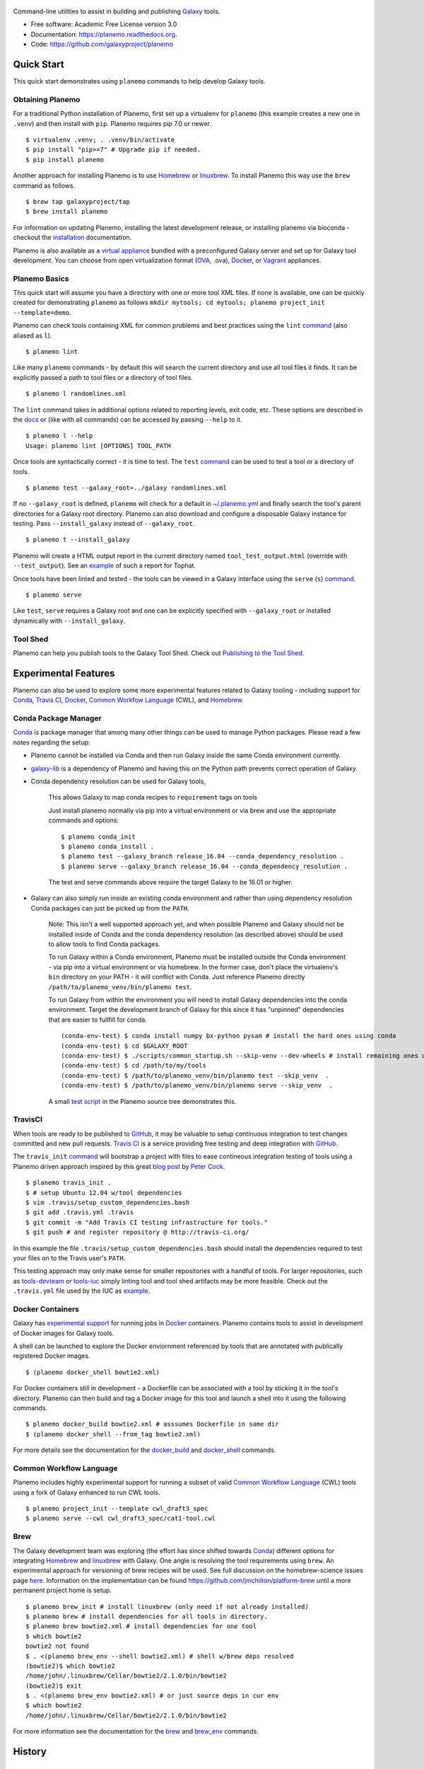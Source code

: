 .. figure:: https://raw.githubusercontent.com/jmchilton/planemo/master/docs/planemo_logo.png
   :alt: Planemo Logo
   :align: center
   :figwidth: 100%
   :target: https://github.com/galaxyproject/planemo

Command-line utilities to assist in building and publishing Galaxy_ tools.

.. image:: https://readthedocs.org/projects/pip/badge/?version=latest
   :target: https://planemo.readthedocs.org

.. image:: https://badge.fury.io/py/planemo.svg
   :target: https://pypi.python.org/pypi/planemo/

.. image:: https://travis-ci.org/galaxyproject/planemo.png?branch=master
   :target: https://travis-ci.org/galaxyproject/planemo

.. image:: https://coveralls.io/repos/galaxyproject/planemo/badge.svg?branch=master
   :target: https://coveralls.io/r/galaxyproject/planemo?branch=master

* Free software: Academic Free License version 3.0
* Documentation: https://planemo.readthedocs.org.
* Code: https://github.com/galaxyproject/planemo


Quick Start
-----------

This quick start demonstrates using ``planemo`` commands to help
develop Galaxy tools.

-----------------
Obtaining Planemo
-----------------

For a traditional Python installation of Planemo, first set up a virtualenv
for ``planemo`` (this example creates a new one in ``.venv``) and then
install with ``pip``. Planemo requires pip 7.0 or newer.

::

    $ virtualenv .venv; . .venv/bin/activate
    $ pip install "pip>=7" # Upgrade pip if needed.
    $ pip install planemo

Another approach for installing Planemo is to use Homebrew_ or
linuxbrew_. To install Planemo this way use the ``brew`` command as
follows.

::

    $ brew tap galaxyproject/tap
    $ brew install planemo

For information on updating Planemo, installing the latest development release,
or installing planemo via bioconda - checkout the `installation
<http://planemo.readthedocs.io/en/latest/installation.html>`__ 
documentation.

Planemo is also available as a `virtual appliance
<https://planemo.readthedocs.io/en/latest/appliance.html>`_ bundled
with a preconfigured Galaxy server and set up for Galaxy tool development.
You can choose from open virtualization format (OVA_, .ova), Docker_,
or Vagrant_ appliances.

--------------
Planemo Basics
--------------

This quick start will assume you have a directory with one or more
tool XML files. If none is available, one can be quickly created for
demonstrating ``planemo`` as follows ``mkdir mytools; cd mytools; planemo
project_init --template=demo``.

Planemo can check tools containing XML for common problems and best
practices using the ``lint`` `command <http://planemo.readthedocs.org/en/latest/commands.html#lint-command>`_
(also aliased as ``l``).

::

    $ planemo lint

Like many ``planemo`` commands - by default this will search the
current directory and use all tool files it finds. It can be explicitly
passed a path to tool files or a directory of tool files.

::

    $ planemo l randomlines.xml

The ``lint`` command takes in additional options related to
reporting levels, exit code, etc. These options are described
in the `docs <http://planemo.readthedocs.org/en/latest/commands.html#lint-command>`_
or (like with all commands) can be accessed by passing ``--help`` to it.

::

    $ planemo l --help
    Usage: planemo lint [OPTIONS] TOOL_PATH

Once tools are syntactically correct - it is time to test. The ``test``
`command <http://planemo.readthedocs.org/en/latest/commands.html#test-command>`__
can be used to test a tool or a directory of tools.

::

	$ planemo test --galaxy_root=../galaxy randomlines.xml

If no ``--galaxy_root`` is defined, ``planemo`` will check for a default in
`~/.planemo.yml
<http://planemo.readthedocs.org/en/latest/configuration.html>`_ and finally
search the tool's parent directories for a Galaxy root directory.
Planemo can also download and configure a disposable Galaxy instance for
testing. Pass ``--install_galaxy`` instead of ``--galaxy_root``.

::

	$ planemo t --install_galaxy

Planemo will create a HTML output report in the current directory named
``tool_test_output.html`` (override with ``--test_output``). See an
`example <http://galaxyproject.github.io/planemo/tool_test_viewer.html?test_data_url=https://gist.githubusercontent.com/jmchilton/9d4351c9545d34209904/raw/9ed285d3cf98e435fc4a743320363275949ad63c/index>`_
of such a report for Tophat.

Once tools have been linted and tested - the tools can be viewed in a
Galaxy interface using the ``serve`` (``s``) `command
<http://planemo.readthedocs.org/en/latest/commands.html#serve-command>`__.

::

	$ planemo serve

Like ``test``, ``serve`` requires a Galaxy root and one can be
explicitly specified with ``--galaxy_root`` or installed dynamically
with ``--install_galaxy``.

---------
Tool Shed
---------

Planemo can help you publish tools to the Galaxy Tool Shed.
Check out `Publishing to the Tool Shed`_.


Experimental Features
---------------------

Planemo can also be used to explore some more experimental features related to
Galaxy tooling - including support for Conda_, `Travis CI`_, Docker_,
`Common Workfow Language`_ (CWL), and Homebrew_.

---------------------
Conda Package Manager
---------------------

Conda_ is package manager that among many other things can be used
to manage Python packages. Please read a few notes regarding the setup:

* Planemo cannot be installed via Conda and then run Galaxy inside
  the same Conda environment currently.

* `galaxy-lib <https://github.com/galaxyproject/galaxy-lib>`_ is a
  dependency of Planemo and having this on the Python path prevents
  correct operation of Galaxy.

* Conda dependency resolution can be used for Galaxy tools,

    This allows Galaxy to map conda recipes to ``requirement`` tags on tools

    Just install planemo normally via pip into a virtual environment or via brew and
    use the appropriate commands and options:

    ::

        $ planemo conda_init
        $ planemo conda_install .
        $ planemo test --galaxy_branch release_16.04 --conda_dependency_resolution .
        $ planemo serve --galaxy_branch release_16.04 --conda_dependency_resolution .

    The test and serve commands above require the target Galaxy to be 16.01 or higher.

* Galaxy can also simply run inside an existing conda environment and
  rather than using dependency resolution Conda packages can just be picked
  up from the ``PATH``.

    Note: This isn't a well supported approach yet, and when possible Planemo
    and Galaxy should not be installed inside of Conda and the conda dependency
    resolution (as described above) should be used to allow tools to find Conda
    packages.

    To run Galaxy within a Conda environment, Planemo must be installed outside the
    Conda environment - via pip into a virtual environment or via homebrew. In the
    former case, don't place the virtualenv's ``bin`` directory on your PATH - it
    will conflict with Conda. Just reference Planemo directly
    ``/path/to/planemo_venv/bin/planemo test``.

    To run Galaxy from within the environment you will need to install Galaxy
    dependencies into the conda environment. Target the development branch of Galaxy
    for this since it has "unpinned" dependencies that are easier to fullfill for
    conda.

    ::

        (conda-env-test) $ conda install numpy bx-python pysam # install the hard ones using conda
        (conda-env-test) $ cd $GALAXY_ROOT
        (conda-env-test) $ ./scripts/common_startup.sh --skip-venv --dev-wheels # install remaining ones using pip via Galaxy
        (conda-env-test) $ cd /path/to/my/tools
        (conda-env-test) $ /path/to/planemo_venv/bin/planemo test --skip_venv  .
        (conda-env-test) $ /path/to/planemo_venv/bin/planemo serve --skip_venv  .

    A small `test script <https://github.com/galaxyproject/planemo/blob/master/tests/scripts/conda_test.sh>`__
    in the Planemo source tree demonstrates this.

-----------
TravisCI
-----------

When tools are ready to be published to GitHub_, it may be valuable to setup
continuous integration to test changes committed and new pull requests.
`Travis CI`_ is a service providing free testing and deep integration with
GitHub_.

The ``travis_init`` `command
<http://planemo.readthedocs.org/en/latest/commands.html#travis_init-
command>`__ will bootstrap a project with files to ease contineous integration
testing of tools using a Planemo driven approach inspired by this great `blog
post <http://bit.ly/gxtravisci>`_ by `Peter Cock
<https://github.com/peterjc>`_.

::

    $ planemo travis_init .
    $ # setup Ubuntu 12.04 w/tool dependencies
    $ vim .travis/setup_custom_dependencies.bash
    $ git add .travis.yml .travis
    $ git commit -m "Add Travis CI testing infrastructure for tools."
    $ git push # and register repository @ http://travis-ci.org/

In this example the file ``.travis/setup_custom_dependencies.bash`` should
install the dependencies required to test your files on to the Travis user's
``PATH``.

This testing approach may only make sense for smaller repositories with a
handful of tools. For larger repositories, such as `tools-devteam`_ or
`tools-iuc`_ simply linting tool and tool shed artifacts may be more feasible.
Check out the ``.travis.yml`` file used by the IUC as `example
<https://github.com/galaxyproject/tools-iuc/blob/master/.travis.yml>`__.

-----------------
Docker Containers
-----------------

Galaxy has `experimental support
<https://wiki.galaxyproject.org/Admin/Tools/Docker>`_ for running jobs in
Docker_ containers. Planemo contains tools to assist in development of Docker
images for Galaxy tools.

A shell can be launched to explore the Docker enviornment referenced by tools
that are annotated with publically registered Docker images.

::

    $ (planemo docker_shell bowtie2.xml)

For Docker containers still in development - a Dockerfile can be associated
with a tool by sticking it in the tool's directory. Planemo can then build
and tag a Docker image for this tool and launch a shell into it using the
following commands.

::

    $ planemo docker_build bowtie2.xml # asssumes Dockerfile in same dir
    $ (planemo docker_shell --from_tag bowtie2.xml)

For more details see the documentation for the `docker_build
<http://planemo.readthedocs.org/en/latest/commands.html#docker_build-command>`__
and `docker_shell
<http://planemo.readthedocs.org/en/latest/commands.html#docker_shell-command>`__
commands.

--------------------------
Common Workflow Language
--------------------------

Planemo includes highly experimental support for running a subset of valid
`Common Workflow Language`_ (CWL) tools using a fork of Galaxy enhanced to run
CWL tools.

::

    $ planemo project_init --template cwl_draft3_spec
    $ planemo serve --cwl cwl_draft3_spec/cat1-tool.cwl

-----------
Brew
-----------

The Galaxy development team was exploring (the effort has since shifted towards
Conda_) different options for integrating Homebrew_ and linuxbrew_ with Galaxy.
One angle is resolving the tool requirements using ``brew``. An experimental
approach for versioning of brew recipes will be used. See full discussion on
the homebrew-science issues page
`here <https://github.com/Homebrew/homebrew-science/issues/1191>`_.
Information on the implementation can be found
https://github.com/jmchilton/platform-brew until a more permanent project home
is setup.

::

    $ planemo brew_init # install linuxbrew (only need if not already installed)
    $ planemo brew # install dependencies for all tools in directory.
    $ planemo brew bowtie2.xml # install dependencies for one tool
    $ which bowtie2
    bowtie2 not found
    $ . <(planemo brew_env --shell bowtie2.xml) # shell w/brew deps resolved
    (bowtie2)$ which bowtie2
    /home/john/.linuxbrew/Cellar/bowtie2/2.1.0/bin/bowtie2
    (bowtie2)$ exit
    $ . <(planemo brew_env bowtie2.xml) # or just source deps in cur env
    $ which bowtie2
    /home/john/.linuxbrew/Cellar/bowtie2/2.1.0/bin/bowtie2

For more information see the documentation for the `brew
<http://planemo.readthedocs.org/en/latest/commands.html#brew-command>`__
and `brew_env
<http://planemo.readthedocs.org/en/latest/commands.html#brew_env-command>`__ commands.

.. _Galaxy: http://galaxyproject.org/
.. _GitHub: https://github.com/
.. _Conda: http://conda.pydata.org/
.. _Docker: https://www.docker.com/
.. _Homebrew: http://brew.sh/
.. _linuxbrew: https://github.com/Homebrew/linuxbrew
.. _Vagrant: https://www.vagrantup.com/
.. _Travis CI: http://travis-ci.org/
.. _`tools-devteam`: https://github.com/galaxyproject/tools-devteam
.. _`tools-iuc`: https://github.com/galaxyproject/tools-iuc
.. _Publishing to the Tool Shed: http://planemo.readthedocs.org/en/latest/publishing.html
.. _Common Workfow Language: http://common-workflow-language.github.io
.. _OVA: https://en.wikipedia.org/wiki/Open_Virtualization_Format




History
-------

.. to_doc

---------------------
0.33.0 (2016-09-23)
---------------------

* Enable XSD validation of tools by default (restore old behavior with
  ``planemo lint --no_xsd``). 1ef05d2_
* Implement a ``conda_lint`` command to lint Conda_ recipes based
  on `anaconda-verify`_. 6a6f164_
* Implement ``clone`` and ``pull_request`` commands to ease PRs
  (with documentation fixes from @martenson).
  e925ba1_, ea5324f_
* Update `galaxy.xsd`_ to allow version_command's to have an interpreter
  attribute. 7cca2e4_
* Apply improvement from @nsoranzo for Planemo's use of git_ 
  `diff <https://git-scm.com/docs/git-diff>`__.
  6f91719_
* Pull in downstream refactoring of ``tool_init`` code from @nturaga's 
  Bioconductor_ work. ccdd2d5_
* Update to latest `Tool Factory`_ code from `tools-iuc`_. ca88b0c_
* Small code cleanups. b6d8294_, d6da3a8_
* Fixup docs in ``planemo.xml.validation``.
* Allow skipping newly required lxml_ dependency in `setup.py`_. 34538de_


---------------------
0.32.0 (2016-09-16)
---------------------

* Enhance ``planemo lint --xsd`` to use a fairly complete and newly official XSD
  definition. `Pull Request 566`_
* Migrate and update documentation related to tool XML macros and handling 
  multiple outputs from the Galaxy wiki (with help from @bgruening, @mvdbeek,
  and @nsoranzo). `Pull Request 559`_
* Documentation fixes (thanks to @ramezrawas). `Pull Request 561`_
* Do not fail URL linting in case of too many requests (thanks to @nsoranzo).
  `Pull Request 565`_

---------------------
0.31.0 (2016-09-06)
---------------------

* Implement new commands to ``ci_find_repos`` and ``ci_find_tools`` to ease
  CI scripting.
  `Pull Request 555`_


---------------------
0.30.2 (2016-09-01)
---------------------

* Fix another problem with Conda_ prefix handling when using
  ``--conda_dependency_resolution``. f7b6c7e_

---------------------
0.30.1 (2016-09-01)
---------------------

* Fix a problem with Conda_ prefix handling when using
  ``--conda_dependency_resolution``. f7b6c7e_
* Fix for quote problem in ``update_planemo_recipe.bash``. 6c03de8_
* Fix to restore linting of ``tests/`` directory and fix import order 
  throughout module. ef4b9f4_

---------------------
0.30.0 (2016-09-01)
---------------------

* Update to the latest galaxy-lib release and change Conda_ semantics to match
  recent updates to Galaxy. For the most robust Conda_ usage - use planemo 0.30+
  with Galaxy 16.07 or master.
  07d94bd_
* Implement the ``--conda_auto_init`` flag for ``conda_install``. ca19910_
* Allow the environment variable ``PLANEMO_CONDA_PREFIX`` to set a default
  for ``--conda_prefix``.
  24008ab_
* Fixup documentation regarding installs and Conda_. ce44e87_
* Fix and lint Python module import order throughout project.
  `Pull Request 550`_
* Use ``cp`` rather than symlink to ``$DOWNLOAD_CACHE`` in the
  ``dependency_script`` command (thanks to @peterjc).  c2204b3_
* Fixes for the Homebrew recipe updater. c262b6d_

---------------------
0.29.1 (2016-08-19)
---------------------

* Improved handling of Python 2.7 specific dependencies.

---------------------
0.29.0 (2016-08-19)
---------------------

* Look for sha256sum checksums during shed_lint (thanks to @peterjc).
  `Pull Request 539`_
* An assortment fixes and enhancements to the ``dependency_script`` command
  (thanks to @peterjc). `Pull Request 541`_, `Pull Request 545`_
* Fix shed_build to respect exclude: in .shed.yml (thanks to @nsoranzo).
  `Pull Request 540`_
* Fix linting of tool URLs (thanks to @nsoranzo). `Pull Request 546`_ 

---------------------
0.28.0 (2016-08-17)
---------------------

* Fixes for BioBlend v0.8.0 (thanks to @nsoranzo). 9fdf490_ 
* Enable shed repo type update (thanks to @nsoranzo). 3ceaa40_
* Create suite repositories with repository_suite_definition type by default
  (thanks to @nsoranzo).
  057f4f0_
* Include ``shed_lint`` in script run by ``travis_init`` (thanks to @peterjc).
  `Pull Request 528`_
* Minor polish to the ``travis_init`` command (thanks to @peterjc).
  `Pull Request 512`_
* Update pip and setuptools on TravisCI; fix travis_init (thanks to @peterjc).
  `Pull Request 521`_
* Shorten command one line descriptions for main help (thanks to @peterjc).
  `Pull Request 510`_
* Use ``planemo test --no_cache_galaxy`` under TravisCI (thanks to @peterjc).
  `Pull Request 513`_
* Improve and fix docs ahead of GCC 2016 (thanks to @martenson).
  `Pull Request 498`_, 725b232_
* Add description of ``expect_num_outputs`` to planemo FAQ. a066afb_
* Revise planemo tools docs to be more explicit about collection identifiers.
  a811e65_
* Add more docs on existing dynamic tool output features. `Pull Request 526`_
* Fix serve command doc (thanks to @nsoranzo). 8c088c6_
* Fix `make lint-readme` (RST link errors) (thanks to @peterjc).
  `Pull Request 525`_
* Add union bedgraph example to project templates (for GCC demo example). 
  d53bcd6_
* Add Flow Cytometry Analysis, Data Export, and Constructive Solid Geometry as
  shed categories (thanks to @bgruening, @gregvonkuster, and @nsoranzo).
  e890ab5_, 08bb354_, e2398fb_
* Remove duplicated attribute in docs/writing/bwa-mem_v5.xml (thanks to
  Paul Stewart @pstew).
  `Pull Request 507`_

---------------------
0.27.0 (2016-06-22)
---------------------

* Use ephemeris to handle syncing shed tools for workflow actions.
  1c6cfbb_
* More planemo testing enhancements for testing artifacts that aren't
  Galaxy tools. `Pull Request 491`_
* Implement ``docker_galaxy`` engine type. eb039c0_, `Issue 15`_
* Enhance profiles to be Dockerized Galaxy-aware. `Pull Request 488`_
* Add linter for DOI type citation - thanks to @mvdbeek.
  `Pull Request 484`_

---------------------
0.26.0 (2016-05-20)
---------------------

* Implement ``Engine`` and ``Runnable`` abstractions - Planemo now has
  beta support for testing Galaxy workflows and CWL_ tools with Galaxy and
  any CWL artifact with cwltool_.
  `Pull Request 454`_, 7be1bf5_
* Fix missing command_line in test output json. e38c436_
* More explicit Galaxy ``job_conf.xml`` handling, fixes bugs caused by
  ``galaxy_root`` having existing and incompatible ``job_conf.xml`` files
  and makes it possible to specify defaults with fixed server name. c4dfd55_
* Introduce profile commands (``profile_create``, ``profile_delete``, and
  ``profile_list``) and profile improvements (automatic postgres database
  creation support). `Pull Request 480`_, a87899b_
* Rework Galaxy test reporting to use structured data instead of XUnit
  data. 4d29bf1_
* Refactor Galaxy configuration toward support for running Galaxy in
  docker-galaxy-stable. `Pull Request 479`_    

---------------------
0.25.1 (2016-05-11)
---------------------

* Tweak dependencies to try to fix cwltool related issues - such
  as `Issue 475`_.

---------------------
0.25.0 (2016-05-11)
---------------------

* Implement Galaxy "profiles" - the ability to configure 
  perisistent, named environments for ``serve`` and ``test``.
  5d08b67_
* Greatly improved ``serve`` command - make ``test-data``
  available as an FTP folder, (on 16.07) automatically log
  in an admin user, and many more options (such as those 
  required for "profiles" and a ``--daemon`` mode).
* Two fixes to ensure more consistent, dependable ``test`` output.
  `Pull Request 472`_, f3c6917_
* Add code and documentation for linting (``lint``) and
  building (``tool_init``) CWL_ tools. a4e6958_, b0b867e_,
  4cd571c_
* If needed for Conda_ workaround, shorten ``config_directory`` 
  path (thanks to Marius van den Beek). efc5f30_
* Fix ``--no_cache_galaxy`` option (thanks to Gildas Le 
  Corguillé). d8f2038_
* Target draft 3 of CWL_ instead of draft 2. 775bf49_
* Fix ``cwltool`` dependency version - upstream changes broke
  compatibility. `65b999d`_
* Add documentation section and slides about recent Galaxy
  tool framework changes (with fix from @remimarenco). 069e7ba_
* Add IUC standards to Planemo docs. 2ae2b49_
* Improve collection-related contents in documentation
  (thanks in part to @martenson).
  fea51fc_, 13a5ae7_
* Add documentation on ``GALAXY_SLOTS`` and running planemo
  on a cluster. 45135ff_, e0acf91_
* Revise command-line handling framework for consistency and
  extension - allow extra options to be configured as 
  defaults ``~/.planemo.yml`` including ``--job_config_file``
  and Conda_ configuration options. e769118_, 26e378e_
* Fix ``tool_init`` commans options typos (thanks to
  Nitesh Turaga). 826d371_
* Refactor galaxy-related modules into submodules of a new
  ``planemo.galaxy`` package. 8e96864_
* Fix error message typo (thanks to @blankenberg). b1c8f1d_
* Update documentation for recent command additions. 3f4ab44_
* Rename option ``--galaxy_sqlite_database`` option to
  ``--galaxy_database_seed`` and fix it so it actually works. 
  f7554d1_
* Add ``--extra_tools`` option to ``serve`` command. 02a08a0_
* Update project testing to include linting documentation
  (``docs/``), Python import order, and docstrings.
  a13a120_, 6e1e726_, 95d5cba_


---------------------
0.24.2 (2016-04-25)
---------------------

* Revert "check ``.shed.yml`` owner against credentials during shed
  creation", test was incorrect and preventing uploads.
  `Pull Request 425`_, `Issue 246`_

---------------------
0.24.1 (2016-04-08)
---------------------

* Fix test summary report. `Pull Request 429`_
* Improve error reporting when running ``shed_test``. ce8e1be_
* Improved code comments and tests for shed related functionality.
  89674cb_
* Rev galaxy-lib dependency to 16.4.1 to fix wget usage in
  newer versions of wget. d76b489_

---------------------
0.24.0 (2016-03-29)
---------------------

* Drop support for Python 2.6. 93b7bda_
* A variety of fixes for ``shed_update``.
  `Pull Request 428`_, `Issue 416`_
* Fix reporting of metadata updates for invalid shed updates.
  `Pull Request 426`_, `Issue 420`_
* Check ``.shed.yml`` owner against credentials during shed creation.
  `Pull Request 425`_, `Issue 246`_
* Fix logic error if there is a problem with ``shed_create``. 358a42c_
* Tool documentation improvements. 0298510_, a58a3b8_

---------------------
0.23.0 (2016-02-15)
---------------------

* Fix duplicated attributes with Conda_ resolver (thanks
  to Björn Grüning). `Pull Request 403`_
* Upgrade to latest version of galaxy-lib for more linting.
* Attempt to better handle conditional dependency on cwltool.

---------------------
0.22.2 (2016-01-14)
---------------------

* Fixed bug targetting forthcoming release of Galaxy 16.01.

---------------------
0.22.1 (2016-01-14)
---------------------

* Fixed problem with PyPI_ build artifacts due to submodule's not
  being initialized during previous release.

---------------------
0.22.0 (2016-01-13)
---------------------

* Add ``--skip_venv`` to support running Galaxy 16.01 inside of
  conda environments. 9f3957d_
* Implement conda support. f99f6c1_, ad3b2f0_, 5e0b6d1_
* Update LICENSE for Planemo to match Galaxy. 15d33c7_
* Depend on new galaxy-lib on PyPI_ instead of previous hacks....
  `Pull Request 394`_
* Fix egg caching against master/15.10. 6d0f502_
* Fix bug causing shed publishing of ``.svn`` directories.
  `Issue 391`_
* Bug fixes for Conda_ support thanks to @bgruening. 63e456c_
* Fix document issues thanks to @einon.
  `Pull Request 390`_
* Improve client for shed publishing to support newer shed backend
  being developed by @erasche. `Pull Request 394`_
* Tool Shed ``repo_id`` change, @erasche. `Pull Request 398`_
* Various other small changes to testing, project structure, and
  Python 3 support.

---------------------
0.21.1 (2015-11-29)
---------------------

* Fix serious regression to ``test`` command. 94097c7_
* Small fixes to release process. 4e1377c_, 94645ed_

---------------------
0.21.0 (2015-11-29)
---------------------

* If ``virtualenv`` not on ``PATH``, have Planemo create one for Galaxy.
  5b97f2e_
* Add documentation section on testing tools installed in an existing
  Galaxy instance. 1927168_
* When creating a virtualenv for Galaxy, prefer Python 2.7.
  e0577e7_
* Documentation fixes and improvements thanks to @martenson.
  0f8cb10_, 01584c5_, b757791_
* Specify a minimum ``six`` version requirement. 1c7ee5b_
* Add script to test a planemo as a wheel. 6514ff5_, `Issue 184`_
* Fix empty macro loading. `Issue 362`_
* Fix an issue when you run ``shed_diff --shed_target local`` thanks
  to Gwendoline Andres and Gildas Le Corguillé at ABiMS Roscoff.
  `Pull Request 375`_
* Fix ``shed_diff`` printing to stdout if ``-o`` isn't specified.
  f3394e7_
* Small ``shed_diff`` improvements to XML diffing and XUnit reporting.
  af7448c_, 83e227a_
* More logging of ``shed_diff`` results if ``--verbose`` flagged.
  9427b47_
* Add ``test_report`` command for rebuilding reports from structured JSON.
  99ee51a_
* Fix option bug with Click 6.0 thanks to @bgruening. 2a7c792_
* Improved error messages for test commands. fdce74c_
* Various fixes for Python 3. 2f66fc3_, 7572e99_, 8eda729_, 764ce01_
* Use newer travis container infrastructure for testing. 6d81a94_
* Test case fixes. 98fdc8c_, 0e4f70a_



---------------------
0.20.0 (2015-11-11)
---------------------

* More complete I/O capturing for XUnit. 6409449_
* Check for select parameter without options when linting tools.
  `Issue 373`_
* Add ``--cwl_engine`` argument to ``cwl_run`` command. dd94ddc_
* Fixes for select parameter linting. 8b31850_
* Fix to demultiplexing repositories after tool uploads. `Issue 361`_
* Fix to update planemo for Galaxy wheels. 25ef0d5_
* Various fixes for Python 2.6 and Python 3.
  c1713d2_, 916f610_, c444855_


---------------------
0.19.0 (2015-11-03)
---------------------

* Initial implementation of ``cwl_run`` command that runs a
  CWL tool and job file through Galaxy. 49c5c1e_
* Add ``--cwl`` flag to ``serve`` to experimentally serve CWL tools
  in Galaxy.
  `Pull Request 339`_
* Implement highly experimental ``cwl_script`` command to convert
  a CWL job to a bash script. 508dce7_
* Add name to all XUnit reports (thanks to @erasche).
  `Pull Request 343`_
* Capture stdout and stderr for ``shed_diff`` and ``shed_update`` 
  XUnit reports. `Pull Request 344`_
* More tool linting (conditionals) thanks to @erasche.
  `Pull Request 350`_
* UTF-8 fixes when handling XUnit reports. `Pull Request 345`_
* Add `Epigenetics` as Tool Shed category. `Pull Request 351`_
* Merge changes to common modules shared between Galaxy, Planemo, and Pulsar (thanks to @natefoo).
  `Pull Request 356`_
* Add ``--cite_url`` to ``tool_init``. fdb1b51_
* ``tool_init`` bug fix. f854138_
* Fix `setup.py`_ for cwltool and bioblend changes. 1a157d4_
* Add option to specify template sqlite database locally. c23569f_
* Add example IPython notebooks to docs. c8640b6_

---------------------
0.18.1 (2015-10-22)
---------------------

* Fix issue with test reporting not being populated. 19900a6_

---------------------
0.18.0 (2015-10-20)
---------------------

* Improvements to ``docker_shell`` usability (thanks to @kellrott).
  `Pull Request 334`_
* Add docker pull attempt when missing Dockerfile (thanks to @kellrott).
  `Pull Request 333`_
* Fix bug inferring which files are tool files (thanks to @erasche).
  `Pull Request 335`_, `Issue 313`_
* Initial work toward automating brew recipe update. 4d6f7d9_, `Issue 329`_

---------------------
0.17.0 (2015-10-19)
---------------------

* Implement basic XUnit report option for ``shed_update`` (thanks to @martenson).
  `Pull Request 322`_
* Fix issues with producing test outputs. 572e754_
* Xunit reporting improvements - refactoring, times, diff output (thanks to @erasche).
  `Pull Request 330`_
* Implement project governance policy and update developer code of conduct to
  match that of the Galaxy project. `Pull Request 316`_
* Update filters for account for new ``.txt`` and ``.md`` test outputs
  (thanks to @erasche). `Pull Request 327`_
* Add verbose logging to galaxy test output handling problems. 5d7db92_
* Flake8 fixes (thanks to @martenson). 949a36d_
* Remove uses of deprecated ``mktemp`` Python standard library function
  (thanks to @erasche). `Pull Request 330`_


---------------------
0.16.0 (2015-10-07)
---------------------

* Adding new command ``dependency_script`` to convert Tool Shed dependencies
  into shell scripts - thanks to @peterjc.
  `Pull Request 310`_, f798c7e_, `Issue 303`_
* Implement profiles in sheds section of the ``~/.planemo.yml``.
  `Pull Request 314`_

---------------------
0.15.0 (2015-10-01)
---------------------

* Template framework for reporting including new markdown and plain
  text reporting options for testing - thanks to @erasche.
  `Pull Request 304`_
* XUnit style reporting for ``shed_diff`` command - thanks to
  @erasche. `Pull Request 305`_
* Add new ``shed_build`` command for building repository tarballs -
  thanks to @kellrott. `Pull Request 297`_
* Fix exit code handling for ``lint`` commands - thanks to @mvdbeek.
  `Pull Request 292`_    
* Improved documentation for ``serve`` command - thanks to @lparsons.
  `Pull Request 312`_
* Tiny backward compatible Python 3 tweaks for `Tool Factory`_ - thanks
  to @peterjc. dad2d9d_
* Fixed detection of virtual environment in ``Makefile`` - thanks to
  @lparsons. `Pull Request 311`_
* Updates to Galaxy XSD - thanks to @mr-c. `Pull Request 309`_
* Allow reading shed key option from an environment variable.
  `Pull Request 307`_
* Allow specifying host to serve Galaxy using ``-host`` - thanks in
  part to @chambm. `Pull Request 301`_
* Allow specifying defaults for ``-host`` and ``--port`` in
  ``~/.planemo.yml``. `Pull Request 301`_
* Improve ``~/.planemo.yml`` sample comments - thanks to @martenson.
  `Pull Request 287`_
* Update tool shed categories - thanks to @bgruening. `Pull Request 285`_
* Improved output readibility for ``diff`` command - thanks to @martenson. `Pull Request 284`_

---------------------
0.14.0 (2015-08-06)
---------------------

* Allow ``-t`` as shorthand for ``--shed_target`` (thanks to Peter Cock).
  `Pull Request 278`_
* Fix ``tool_init`` command to use ``from_work_dir`` only if file in command
  (thanks to bug report and initial fix outline by Gildas Le Corguillé).
  `Pull Request 277`_
* Various documentation fixes (thanks in part to Peter Cock and Daniel
  Blankenberg). `Pull Request 256`_, `Pull Request 253`_, `Pull Request 254`_, 
  `Pull Request 255`_, `Pull Request 251`_, `Issue 272`_

---------------------
0.13.2 (2015-07-06)
---------------------

* Fix project_init for missing files. cb5b906_
* Various documentation improvements.    

---------------------
0.13.1 (2015-07-01)
---------------------

* Fix for ``shed_init`` producing non-standard type hints. `Issue 243`_,
  f0610d7_
* Fix tool linting for parameters that define an ``argument`` but not a
  ``name``. `Issue 245`_, aad1eed_
* Many doc updates including a tutorial for developing tools in a test-driven
  fashion and instructions for using the planemo appliance through Kitematic
  (with Kitematic screenshots from Eric Rasche).

---------------------
0.13.0 (2015-06-28)
---------------------

* If planemo cannot find a Galaxy root, it will now automatically fetch
  one (specifing ``--galaxy_install`` will still force a fetch).
  `Pull Request 235`_
* `Docuementation <http://planemo.readthedocs.org/en/latest/appliance.html>`__
  has been updated to reflect new and vastly improved Docker and Vagrant
  virtual appliances are now available, as well as a new VirtualBox OVA
  variant.
* Update linting for new tool XML features (including ``detect_errors``
  and output collections). `Issue 233`_, 334f2d4_
* Fix ``shed_test`` help text. `Issue 223`_
* Fix code typo (thanks to Nicola Soranzo). `Pull Request 230`_
* Improvements to algorithm used to guess if an XML file is a tool XML file.
  `Issue 231`_
* Fix configuration file handling bug. `Issue 240`_

---------------------
0.12.2 (2015-05-23)
---------------------

* Fix ``shed_test`` and ``shed_serve`` for test and local tool sheds.
  f3cafaa_

---------------------
0.12.1 (2015-05-21)
---------------------

* Fix to ensure the tab completion script is in the Python source tarball
  (required for setting up tab-completion for Homebrew). 6b4e7a6_

---------------------
0.12.0 (2015-05-21)
---------------------

* Implement a ``--failed`` flag for the ``test`` command to rerun
  previously faied tests. `Pull Request 210`_
* Implement ``shed_update`` to upload contents and update repository
  metadata. `Pull Request 216`_
* Implement ``shed_test`` and ``shed_serve`` commands to test and view
  published artifacts in the Tool Shed. `Pull Request 213`_, `Issue 176`_
* Add shell tab-completion script. 37dcc07_
* Many more commands allow specifing multiple tool and/or repository targets.
  `Issue 150`_
* Add -m as alias for --message in planemo shed_upload (thanks to
  Peter Cock). `Pull Request 200`_
* Add ``--ensure_metadata`` option to ``shed_lint`` to ensure ``.shed.yml``
  files contain many repository. `Pull Request 215`_
* More developer documentation, additional ``make`` targets including ones
  for setting up git pre-commit hooks. cc8abb6_, `Issue 209`_
* Small README improvement (thanks to Martin Čech) b53006d_
* Fixes for shed operation error handling (thanks to Martin Čech).
  `Pull Request 203`_,  `Pull Request 206`_
* Fix for "smart" ``shed_diff`` not in the repository root directory
  (thanks to Peter Cock). `Pull Request 207`_, `Issue 205`_
* Recursive ``shed_diff`` with directories not yet in Tool Shed.
  `Pull Request 208`_
* Improve error handling and reporting for problematic ``--shed_target``
  values. `Issue 217`_
* Fix typos in lint messages. `Issue 211`_


---------------------
0.11.1 (2015-05-12)
---------------------

* Fix default behavior for ``planemo lint`` to use current directory if
  explicit paths are not supplied. 1e3668a_

---------------------
0.11.0 (2015-05-12)
---------------------

* More compact syntax for defining multiple custom inclusions in ``.shed.yml``
  files - thanks to Peter Cock. `Issue 180`_, `Pull Request 185`_,
  `Pull Request 196`_
* Prevent ambigous destinations when defining custom inclusions in
  ``.shed.yml``- thanks to Peter Cock. `Pull Request 186`_
* ``lint`` now warns if tool ids contain whitespace. `Pull Request 190`_
* Handle empty tar-balls gracefully on older Python versions - thanks
  to Peter Cock. `Pull Request 187`_
* Tweak quoting in ``cp`` command - thanks to Peter Cock. 6bcf699_
* Fix regression causing testing to no longer produce "pretty" test
  results under certain circumstances. `Issue 188`_
* Fix for recursive ``shed_diff`` folder naming. `Issue 192`_
* Fix output definitions to ``tool_init`` command. `Issue 189`_

---------------------
0.10.0 (2015-05-06)
---------------------

* Extend ``shed_lint`` to check for valid actions in tool_dependencies.xml
  files. 8117e03_
* Extend ``shed_lint`` to check for required files based on repository type.
  `Issue 156`_
* Ignore common editor backup files during ``shed_upload``. `Issue 179`_
* Fix missing file when installing from source via PyPI_. `Issue 181`_
* Fix ``lint`` to verify ``data`` inputs specify a ``format`` attribute.
  8117e03_
* Docstring fix thanks to @peterjc. fe7ad46_


---------------------
0.9.0 (2015-05-03)
---------------------

* Add new logo to the README thanks to @petrkadlec from `puradesign.cz
  <http://puradesign.cz/en>`__ and @carlfeberhard from the Galaxy Project.
  `Issue 108`_
* Implement smarter ``shed_diff`` command - it now produces a meaningful
  exit codes and doesn't report differences if these correspond to attributes
  that will be automatically populated by the Tool Shed. `Issue 167`_
* Use new smarter ``shed_diff`` code to implement a new ``--check_diff``
  option for ``shed_upload`` - to check for meaningful differences before
  updating repositories. `Issue 168`_
* Record git commit hash during ``shed_upload`` if the ``.shed.yml`` is
  located in a git repository. `Issue 170`_
* Allow ``shed_`` operations to operate on git URLs directly. `Issue 169`_
* Fail if missing file inclusion statements encountered during ``.shed.yml``
  repository resolution - bug reported by @peterjc. `Issue 158`_
* Improved exception handling for tool shed operations including new 
  ``--fail_fast`` command-line option. * `Issue 114`_, `Pull Request 173`_
* Implement more validation when using the ``shed_init`` command. 1cd0e2d_
* Add ``-r/--recursive`` option to ``shed_download`` and ``shed_diff`` 
  commands and allow these commands to work with ``.shed.yml`` files defining
  multipe repositories. 40a1f57_
* Add ``--port`` option to the ``serve`` and ``tool_factory`` commands.
  15804be_
* Fix problem introduced with `setup.py`_ during the 0.9.0 development cycle
  - thanks to @peterjc. `Pull Request 171`_
* Fix clone bug introduced during 0.9.0 development cycle - thanks to
  @bgruening. `Pull Request 175`_

---------------------
0.8.4 (2015-04-30)
---------------------

* Fix for Travis CI testing picking up invalid tests (reported by @takadonet). `Issue 161`_
* Fix tar ordering for consistency (always sort by name) - thanks to @peterjc.  `Pull Request 164`_, `Issue 159`_
* Fix exception handling related to tool shed operations - thanks to @peterjc. `Pull Request 155`_, b86fe1f_

---------------------
0.8.3 (2015-04-29)
---------------------

* Fix bug where ``shed_lint`` was not respecting the ``-r/--recursive`` flag.
  9ff0d2d_
* Fix bug where planemo was producing tar files incompatible with the Tool
  Shed for package and suite repositories. a2ee135_

---------------------
0.8.2 (2015-04-29)
---------------------

* Fix bug with ``config_init`` command thanks to @bgruening. `Pull Request 151`_
* Fix unnessecary ``lint`` warning about ``parallelism`` tag reported by
  @peterjc. 9bf1eab_

---------------------
0.8.1 (2015-04-28)
---------------------

* Fixes for the source distribution to allow installation of 0.8.0 via Homebrew.

---------------------
0.8.0 (2015-04-27)
---------------------

* Implement the new ``shed_lint`` command that verifies various aspects of tool
  shed repositories - including XSD_ validation of ``repository_dependencies.xml``
  and ``tool_dependencies.xml`` files, best practices for README files, and the
  contents of ``.shed.yml`` files. This requires the lxml_ library to be available
  to Planemo or the application xmllint_ to be on its ``PATH``. `Pull Request 130`_
  `Issue 89`_ `Issue 91`_ 912df02_ d26929e_ 36ac6d8_
* Option to enable experimental XSD_ based validation of tools when ``lint``
  is executed with the new ``--xsd`` flag. This validation occurs against the
  unofficial `Galaxy Tool XSD project <https://github.com/JeanFred/Galaxy-XSD>`__
  maintained by @JeanFred. This requires the lxml_ library to be
  available to Planemo or the application xmllint_ to be on its ``PATH``.
  `Pull Request 130`_ 912df02_
* Allow skipping specific linters when using the ``lint`` command using the new
  ``--skip`` option. 26e3cdb_
* Implement sophisticated options in ``.shed.yml`` to map a directory to many,
  custom Tool Shed repositories during shed operaitons such ``shed_upload``
  including automatically mapping tools to their own directories and automatically
  building suites repositories. `Pull Request 143`_
* Make ``shed_upload`` more intelligent when building tar files so that package
  and suite repositories may have README files in source control and they will
  just be filtered out during upload. 53edd99_
* Implement a new ``shed_init`` command that will help bootstrap ``.shed.yml``
  files in the specified directory. cc1a447_
* Extend ``shed_init`` to automatically build a ``repository_rependencies.xml``
  file corresponding to a Galaxy workflow (``.ga`` file). `Issue 118`_ 988de1d_
* In addition to a single file or directory, allow ``lint`` to be passed multiple
  files. 343902d_ `Issue 139`_
* Add ``-r/--recursive`` option to ``shed_create`` and ``lint`` commands. 63cd431_
  01f2af9_
* Improved output formatting and option to write diffs to a file for the
  ``shed_diff`` command. 965511d_
* Fix lint problem when using new Galaxy testing features such as expecting
  job failures and verifing job output. `Issue 138`_
* Fix typo in ``test`` help thanks to first time contributor @pvanheus.
  `Pull Request 129`_ 1982076_
* Fix NPE on empty ``help`` element when linting tools. `Issue 124`_
* Fix ``lint`` warnings when ``configfiles`` are defined in a tool. 1a85493_
* Fix for empty ``.shed.yml`` files. b7d9e96_
* Fix the ``test`` command for newer versions of nose_. 33294d2_
* Update help content and documentation to be clear ``normalize`` should not
  be used to update the contents of tool files at this time. 08de8de_
* Warn on unknown ``command`` attributes when linting tools (anything but
  ``interpreter``). 4f61025_
* Various design, documentation (including new documentation on Tool Shed
  `publishing <http://planemo.readthedocs.org/en/latest/publishing.html>`__),
  and testing related improvements (test coverage has risen from 65% to over
  80% during this release cycle).

---------------------
0.7.0 (2015-04-13)
---------------------

* Implement `shed_create` command to create Tool Shed repositories from
  ``.shed.yml`` files (thanks to Eric Rasche). `Pull Request 101`_
* Allow automatic creation of missing repositories  during ``shed_upload``
  with the new ``--force_repository_creation`` flag (thanks to Eric Rasche).
  `Pull Request 102`_
* Allow specifying files to exclude in ``.shed.yml`` when creating tar files
  for ``shed_upload`` (thanks to Björn Grüning). `Pull Request 99`_
* Resolve symbolic links when building Tool Shed tar files with
  ``shed_upload`` (thanks to Dave Bouvier). `Pull Request 104`_
* Add a `Contributor Code of Conduct
  <https://planemo.readthedocs.org/en/latest/conduct.html>`__.
  `Pull Request 113`_
* Omit ``tool_test_output.json`` from Tool Shed tar file created with
  ``shed_upload`` (thanks to Dave Bouvier). `Pull Request 111`_
* Update required version of bioblend_ to ``0.5.3``. Fixed `Issue 88`_.
* Initial work on implementing tests cases for Tool Shed functionality.
  182fe57_
* Fix incorrect link in HTML test report (thanks to Martin Čech). 4c71299_
* Download Galaxy from the new, official Github repository. 7c69bf6_
* Update travis_test to install stable planemo from PyPI_. 39fedd2_
* Enable caching on ``--install_galaxy`` by default (disable with
  ``--no_cache_galaxy``). d755fe7_

---------------------
0.6.0 (2015-03-16)
---------------------

* Many enhancements to the tool building documentation - descriptions of macros, collections, simple and conditional parameters, etc...
* Fix ``tool_init`` to quote file names (thanks to Peter Cock).  `Pull Request 98`_.
* Allow ignoring file patterns in ``.shed.yml`` (thanks to Björn Grüning). `Pull Request 99`_
* Add ``--macros`` flag to ``tool_init`` command to generate a macro file as part of tool generation. ec6e30f_
* Add linting of tag order for tool XML files. 4823c5e_
* Add linting of ``stdio`` tags in tool XML files. 8207026_
* More tests, much higher test coverage. 0bd4ff0_

---------------------
0.5.0 (2015-02-22)
---------------------

* Implement ``--version`` option. `Issue 78`_
* Implement ``--no_cleanup`` option for ``test`` and ``serve`` commands to
  persist temp files. 2e41e0a_
* Fix bug that left temp files undeleted. `Issue 80`_
* More improvements to release process. fba3874_

---------------------
0.4.2 (2015-02-21)
---------------------

* Fix `setup.py`_ for installing non-Python data from PyPI_ (required newer
  for ``tool_factory`` command and reStructuredText linting). Thanks to
  Damion Dooley for the bug report. `Issue 83`_

---------------------
0.4.1 (2015-02-16)
---------------------

* Fix README.rst so it renders properly on PyPI_.

---------------------
0.4.0 (2015-02-16)
---------------------

* Implement ``tool_init`` command for bootstrapping creation of new
  tools (with `tutorial <http://planemo.readthedocs.org/en/latest/writing.html>`_.) 78f8274_
* Implement ``normalize`` command for reorganizing tool XML and macro
  debugging. e8c1d45_
* Implement ``tool_factory`` command to spin up Galaxy pre-configured the
  `Tool Factory`_. 9e746b4_
* Added basic linting of ``command`` blocks. b8d90ab_
* Improved linting of ``help`` blocks, including verifying valid
  `reStructuredText`. 411a8da_
* Fix bug related to ``serve`` command not killing Galaxy properly when complete. 53a6766_
* Have ``serve`` command display tools at the top level instead of in shallow sections. badc25f_
* Add additional dependencies to ``setup.py`` more functionality works out
  of the box. 85b9614_
* Fix terrible error message related to ``bioblend`` being unavailable.
  `Issue 70`_
* Various smaller documentation and project structure improvements.

---------------------
0.3.1 (2015-02-15)
---------------------

* Fixes to get PyPI_ workflow working properly.

---------------------
0.3.0 (2015-02-13)
---------------------

* Add option (``-r``) to the ``shed_upload`` command to recursively upload
  subdirectories (thanks to Eric Rasche). `Pull Request 68`_
* Fix diff formatting in test reports (thanks to Eric Rasche).
  `Pull Request 63`_
* Grab updated test database to speed up testing (thanks to approach from
  Eric Rasche and Dannon Baker). `Issue 61`_, dff4f33_
* Fix test data command-line argument name (was ``test-data`` now it is
  ``test_data``). 834bfb2_
* Use ``tool_data_table_conf.xml.sample`` file if
  ``tool_data_table_conf.xml.test`` is unavailable. Should allow some
  new tools to be tested without modifying Galaxy's global
  ``tool_data_table_conf.xml`` file. ac4f828_

---------------------
0.2.0 (2015-01-13)
---------------------

* Improvements to way Planemo loads its own copy of Galaxy modules to prevent
  various conflicts when launching Galaxy from Planemo. `Pull Request 56`_
* Allow setting various test output options in ``~/.planemo.yml`` and disabling
  JSON output. 21bb463_
* More experimental Brew and Tool Shed options that should not be considered
  part of Planemo's stable API. See bit.ly/gxbrew1 for more details.
* Fix ``project_init`` for BSD tar (thanks to Nitesh Turaga for the bug
  report.) a4110a8_
* Documentation fixes for tool linting command (thanks to Nicola Soranzo).
  `Pull Request 51`_

---------------------
0.1.0 (2014-12-16)
---------------------

* Moved repository URL to https://github.com/galaxyproject/planemo.
* Support for publishing to the Tool Shed. `Pull Request 6`_
* Support for producing diffs (``shed_diff``) between local repositories and
  the Tool Shed (based on scripts by Peter Cock). `Pull Request 33`_
* Use tool's local test data when available - add option for configuring
  ``test-data`` target. `Pull Request 1`_
* Support for testing tool features dependent on cached data. 44de95c_
* Support for generating XUnit tool test reports. 82e8b1f_
* Prettier HTML reports for tool tests. 05cc9f4_
* Implement ``share_test`` command for embedding test result links in pull
  requests. `Pull Request 40`_
* Fix for properly resolving links during Tool Shed publishing (thanks to Dave
  Bouvier). `Pull Request 29`_
* Fix for citation linter (thanks to Michael Crusoe for the bug report). af39061_
* Fix tool scanning for tool files with fewer than 10 lines (thanks to Dan
  Blankenberg). a2c13e4_
* Automate more of Travis CI testing so the scripts added to tool repository
  can be smaller. 20a8680_
* Documentation fixes for Travis CI (thanks to Peter Cock). `Pull Request 22`_,
  `Pull Request 23`_
* Various documentation fixes (thanks to Martin Čech). 36f7cb1_, b9232e5_
* Various smaller fixes for Docker support, tool linting, and documentation.

---------------------
0.0.1 (2014-10-04)
---------------------

* Initial work on the project - commands for testing, linting, serving Galaxy
  tools - and more experimental features involving Docker and Homebrew. 7d07782_

.. github_links
.. _ccdd2d5: https://github.com/galaxyproject/planemo/commit/ccdd2d5
.. _e925ba1: https://github.com/galaxyproject/planemo/commit/e925ba1
.. _ea5324f: https://github.com/galaxyproject/planemo/commit/ea5324f
.. _ca88b0c: https://github.com/galaxyproject/planemo/commit/ca88b0c
.. _b6d8294: https://github.com/galaxyproject/planemo/commit/b6d8294
.. _6a6f164: https://github.com/galaxyproject/planemo/commit/6a6f164
.. _d6da3a8: https://github.com/galaxyproject/planemo/commit/d6da3a8
.. _1ef05d2: https://github.com/galaxyproject/planemo/commit/1ef05d2
.. _7cca2e4: https://github.com/galaxyproject/planemo/commit/7cca2e4
.. _34538de: https://github.com/galaxyproject/planemo/commit/34538de
.. _6f91719: https://github.com/galaxyproject/planemo/commit/6f91719
.. _Pull Request 566: https://github.com/galaxyproject/planemo/pull/566
.. _Pull Request 559: https://github.com/galaxyproject/planemo/pull/559
.. _Pull Request 561: https://github.com/galaxyproject/planemo/pull/561
.. _Pull Request 565: https://github.com/galaxyproject/planemo/pull/565
.. _Pull Request 555: https://github.com/galaxyproject/planemo/pull/555
.. _a8e797b: https://github.com/galaxyproject/planemo/commit/a8e797b
.. _6c03de8: https://github.com/galaxyproject/planemo/commit/6c03de8
.. _ef4b9f4: https://github.com/galaxyproject/planemo/commit/ef4b9f4
.. _f7b6c7e: https://github.com/galaxyproject/planemo/commit/f7b6c7e
.. _07d94bd: https://github.com/galaxyproject/planemo/commit/07d94bd
.. _ca19910: https://github.com/galaxyproject/planemo/commit/ca19910
.. _24008ab: https://github.com/galaxyproject/planemo/commit/24008ab
.. _ce44e87: https://github.com/galaxyproject/planemo/commit/ce44e87
.. _Pull Request 550: https://github.com/galaxyproject/planemo/pull/550
.. _c2204b3: https://github.com/galaxyproject/planemo/commit/c2204b3
.. _c262b6d: https://github.com/galaxyproject/planemo/commit/c262b6d
.. _Pull Request 539: https://github.com/galaxyproject/planemo/pull/539
.. _Pull Request 541: https://github.com/galaxyproject/planemo/pull/541
.. _Pull Request 540: https://github.com/galaxyproject/planemo/pull/540
.. _Pull Request 545: https://github.com/galaxyproject/planemo/pull/545
.. _Pull Request 546: https://github.com/galaxyproject/planemo/pull/546
.. _3ceaa40: https://github.com/galaxyproject/planemo/commit/3ceaa40
.. _057f4f0: https://github.com/galaxyproject/planemo/commit/057f4f0
.. _9fdf490: https://github.com/galaxyproject/planemo/commit/9fdf490
.. _8c088c6: https://github.com/galaxyproject/planemo/commit/8c088c6
.. _e2398fb: https://github.com/galaxyproject/planemo/commit/e2398fb
.. _Pull Request 526: https://github.com/galaxyproject/planemo/pull/526
.. _Pull Request 528: https://github.com/galaxyproject/planemo/pull/528
.. _Pull Request 525: https://github.com/galaxyproject/planemo/pull/525
.. _a811e65: https://github.com/galaxyproject/planemo/commit/a811e65
.. _Pull Request 521: https://github.com/galaxyproject/planemo/pull/521
.. _a066afb: https://github.com/galaxyproject/planemo/commit/a066afb
.. _Pull Request 512: https://github.com/galaxyproject/planemo/pull/512
.. _08bb354: https://github.com/galaxyproject/planemo/commit/08bb354
.. _Pull Request 513: https://github.com/galaxyproject/planemo/pull/513
.. _Pull Request 510: https://github.com/galaxyproject/planemo/pull/510
.. _e890ab5: https://github.com/galaxyproject/planemo/commit/e890ab5
.. _Pull Request 507: https://github.com/galaxyproject/planemo/pull/507
.. _d53bcd6: https://github.com/galaxyproject/planemo/commit/d53bcd6
.. _725b232: https://github.com/galaxyproject/planemo/commit/725b232
.. _Pull Request 498: https://github.com/galaxyproject/planemo/pull/498
.. _01584c5: https://github.com/galaxyproject/planemo/commit/01584c5
.. _01f2af9: https://github.com/galaxyproject/planemo/commit/01f2af9
.. _0298510: https://github.com/galaxyproject/planemo/commit/0298510
.. _02a08a0: https://github.com/galaxyproject/planemo/commit/02a08a0
.. _05cc9f4: https://github.com/galaxyproject/planemo/commit/05cc9f485ee87bc344e3f43bb1cfd025a16a6247
.. _069e7ba: https://github.com/galaxyproject/planemo/commit/069e7ba
.. _08de8de: https://github.com/galaxyproject/planemo/commit/08de8de
.. _0bd4ff0: https://github.com/galaxyproject/planemo/commit/0bd4ff0
.. _0e4f70a: https://github.com/galaxyproject/planemo/commit/0e4f70a
.. _0f8cb10: https://github.com/galaxyproject/planemo/commit/0f8cb10
.. _13a5ae7: https://github.com/galaxyproject/planemo/commit/13a5ae7
.. _15804be: https://github.com/galaxyproject/planemo/commit/15804be
.. _15d33c7: https://github.com/galaxyproject/planemo/commit/15d33c7
.. _182fe57: https://github.com/galaxyproject/planemo/commit/182fe57
.. _1927168: https://github.com/galaxyproject/planemo/commit/1927168
.. _1982076: https://github.com/galaxyproject/planemo/commit/1982076
.. _19900a6: https://github.com/galaxyproject/planemo/commit/19900a6
.. _1a157d4: https://github.com/galaxyproject/planemo/commit/1a157d4
.. _1a85493: https://github.com/galaxyproject/planemo/commit/1a85493
.. _1c6cfbb: https://github.com/galaxyproject/planemo/commit/1c6cfbb
.. _1c7ee5b: https://github.com/galaxyproject/planemo/commit/1c7ee5b
.. _1cd0e2d: https://github.com/galaxyproject/planemo/commit/1cd0e2d
.. _1e3668a: https://github.com/galaxyproject/planemo/commit/1e3668a
.. _2052db0: https://github.com/galaxyproject/planemo/commit/2052db0
.. _20a8680: https://github.com/galaxyproject/planemo/commit/20a86807cb7ea87db2dbc0197ae08a40df3ab2bc
.. _21bb463: https://github.com/galaxyproject/planemo/commit/21bb463ad6c321bcb669603049a5e89a69766ad9
.. _25ef0d5: https://github.com/galaxyproject/planemo/commit/25ef0d5
.. _26e378e: https://github.com/galaxyproject/planemo/commit/26e378e
.. _26e3cdb: https://github.com/galaxyproject/planemo/commit/26e3cdb
.. _2a7c792: https://github.com/galaxyproject/planemo/commit/2a7c792
.. _2ae2b49: https://github.com/galaxyproject/planemo/commit/2ae2b49
.. _2e41e0a: https://github.com/galaxyproject/planemo/commit/2e41e0a
.. _2f66fc3: https://github.com/galaxyproject/planemo/commit/2f66fc3
.. _30a9c3f: https://github.com/galaxyproject/planemo/commit/30a9c3f
.. _32c6e7f: https://github.com/galaxyproject/planemo/commit/32c6e7f78bb8f04d27615cfd8948b0b89f27b4e6
.. _33294d2: https://github.com/galaxyproject/planemo/commit/33294d2
.. _334f2d4: https://github.com/galaxyproject/planemo/commit/334f2d4
.. _343902d: https://github.com/galaxyproject/planemo/commit/343902d
.. _3499ca0: https://github.com/galaxyproject/planemo/commit/3499ca0a15affcaf8ac9efc55880da40b0626679
.. _358a42c: https://github.com/galaxyproject/planemo/commit/358a42c
.. _36ac6d8: https://github.com/galaxyproject/planemo/commit/36ac6d8
.. _36f7cb1: https://github.com/galaxyproject/planemo/commit/36f7cb114f77731f90860d513a930e10ce5c1ba5
.. _37dcc07: https://github.com/galaxyproject/planemo/commit/37dcc07
.. _39fedd2: https://github.com/galaxyproject/planemo/commit/39fedd2
.. _3f4ab44: https://github.com/galaxyproject/planemo/commit/3f4ab44
.. _40a1f57: https://github.com/galaxyproject/planemo/commit/40a1f57
.. _411a8da: https://github.com/galaxyproject/planemo/commit/411a8da21c92ba37c7ad95bfce9928d9b8fd998e
.. _44de95c: https://github.com/galaxyproject/planemo/commit/44de95c0d7087a5822941959f9a062f6382e329b
.. _45135ff: https://github.com/galaxyproject/planemo/commit/45135ff
.. _4823c5e: https://github.com/galaxyproject/planemo/commit/4823c5e
.. _49c5c1e: https://github.com/galaxyproject/planemo/commit/49c5c1e
.. _4c71299: https://github.com/galaxyproject/planemo/commit/4c71299
.. _4cd571c: https://github.com/galaxyproject/planemo/commit/4cd571c
.. _4d29bf1: https://github.com/galaxyproject/planemo/commit/4d29bf1
.. _4d6f7d9: https://github.com/galaxyproject/planemo/commit/4d6f7d9
.. _4e1377c: https://github.com/galaxyproject/planemo/commit/4e1377c
.. _4f61025: https://github.com/galaxyproject/planemo/commit/4f61025
.. _508dce7: https://github.com/galaxyproject/planemo/commit/508dce7
.. _53a6766: https://github.com/galaxyproject/planemo/commit/53a6766cdebdddc976189f6dc6a264bb4105c4bf
.. _53edd99: https://github.com/galaxyproject/planemo/commit/53edd99
.. _552059f: https://github.com/galaxyproject/planemo/commit/552059f
.. _572e754: https://github.com/galaxyproject/planemo/commit/572e754
.. _5b97f2e: https://github.com/galaxyproject/planemo/commit/5b97f2e
.. _5d08b67: https://github.com/galaxyproject/planemo/commit/5d08b67
.. _5d7db92: https://github.com/galaxyproject/planemo/commit/5d7db92
.. _5e0b6d1: https://github.com/galaxyproject/planemo/commit/5e0b6d1
.. _63cd431: https://github.com/galaxyproject/planemo/commit/63cd431
.. _63e456c: https://github.com/galaxyproject/planemo/commit/63e456c
.. _6409449: https://github.com/galaxyproject/planemo/commit/6409449
.. _6514ff5: https://github.com/galaxyproject/planemo/commit/6514ff5
.. _65b999d: https://github.com/galaxyproject/planemo/commit/65b999d21bacc133a80ecf5f61e0728afec66ccc
.. _6b4e7a6: https://github.com/galaxyproject/planemo/commit/6b4e7a6
.. _6bcf699: https://github.com/galaxyproject/planemo/commit/6bcf699
.. _6d0f502: https://github.com/galaxyproject/planemo/commit/6d0f502
.. _6d81a94: https://github.com/galaxyproject/planemo/commit/6d81a94
.. _6e1e726: https://github.com/galaxyproject/planemo/commit/6e1e726
.. _7572e99: https://github.com/galaxyproject/planemo/commit/7572e99
.. _764ce01: https://github.com/galaxyproject/planemo/commit/764ce01
.. _775bf49: https://github.com/galaxyproject/planemo/commit/775bf49
.. _776773c: https://github.com/galaxyproject/planemo/commit/776773c
.. _78f8274: https://github.com/galaxyproject/planemo/commit/78f82747996e4a28f96c85ad72efe5e54c8c74bd
.. _7be1bf5: https://github.com/galaxyproject/planemo/commit/7be1bf5
.. _7c69bf6: https://github.com/galaxyproject/planemo/commit/7c69bf6
.. _7d07782: https://github.com/galaxyproject/planemo/commit/7d077828559c9c9c352ac814f9e3b86b1b3a2a9f
.. _8117e03: https://github.com/galaxyproject/planemo/commit/8117e03
.. _8207026: https://github.com/galaxyproject/planemo/commit/8207026
.. _826d371: https://github.com/galaxyproject/planemo/commit/826d371
.. _82e8b1f: https://github.com/galaxyproject/planemo/commit/82e8b1f17eae526aeb341cb4fffb8d09d73bb419
.. _834bfb2: https://github.com/galaxyproject/planemo/commit/834bfb2929d367892a3abe9c0b88d5a0277d7905
.. _83e227a: https://github.com/galaxyproject/planemo/commit/83e227a
.. _85b9614: https://github.com/galaxyproject/planemo/commit/85b961465f46351507f80ddc3758349535060502
.. _89674cb: https://github.com/galaxyproject/planemo/commit/89674cb
.. _8b31850: https://github.com/galaxyproject/planemo/commit/8b31850
.. _8e96864: https://github.com/galaxyproject/planemo/commit/8e96864
.. _8eda729: https://github.com/galaxyproject/planemo/commit/8eda729
.. _912df02: https://github.com/galaxyproject/planemo/commit/912df02
.. _916f610: https://github.com/galaxyproject/planemo/commit/916f610
.. _93b7bda: https://github.com/galaxyproject/planemo/commit/93b7bda
.. _94097c7: https://github.com/galaxyproject/planemo/commit/94097c7
.. _9427b47: https://github.com/galaxyproject/planemo/commit/9427b47
.. _94645ed: https://github.com/galaxyproject/planemo/commit/94645ed
.. _949a36d: https://github.com/galaxyproject/planemo/commit/949a36d
.. _95d5cba: https://github.com/galaxyproject/planemo/commit/95d5cba
.. _965511d: https://github.com/galaxyproject/planemo/commit/965511d
.. _988de1d: https://github.com/galaxyproject/planemo/commit/988de1d
.. _98fdc8c: https://github.com/galaxyproject/planemo/commit/98fdc8c
.. _99ee51a: https://github.com/galaxyproject/planemo/commit/99ee51a
.. _9bf1eab: https://github.com/galaxyproject/planemo/commit/9bf1eab
.. _9e746b4: https://github.com/galaxyproject/planemo/commit/9e746b455e3b15219878cddcdeda722979639401
.. _9f3957d: https://github.com/galaxyproject/planemo/commit/9f3957d
.. _9ff0d2d: https://github.com/galaxyproject/planemo/commit/9ff0d2d
.. _CWL: http://www.commonwl.org/
.. _Issue 108: https://github.com/galaxyproject/planemo/issues/108
.. _Issue 114: https://github.com/galaxyproject/planemo/issues/114
.. _Issue 118: https://github.com/galaxyproject/planemo/issues/118
.. _Issue 124: https://github.com/galaxyproject/planemo/issues/#124
.. _Issue 138: https://github.com/galaxyproject/planemo/issues/#138
.. _Issue 139: https://github.com/galaxyproject/planemo/issues/139
.. _Issue 150: https://github.com/galaxyproject/planemo/issues/150
.. _Issue 156: https://github.com/galaxyproject/planemo/issues/156
.. _Issue 158: https://github.com/galaxyproject/planemo/issues/158
.. _Issue 159: https://github.com/galaxyproject/planemo/issues/159
.. _Issue 15: https://github.com/galaxyproject/planemo/issues/15
.. _Issue 161: https://github.com/galaxyproject/planemo/issues/161
.. _Issue 167: https://github.com/galaxyproject/planemo/issues/167
.. _Issue 168: https://github.com/galaxyproject/planemo/issues/168
.. _Issue 169: https://github.com/galaxyproject/planemo/issues/169
.. _Issue 170: https://github.com/galaxyproject/planemo/issues/170
.. _Issue 176: https://github.com/galaxyproject/planemo/issues/176
.. _Issue 179: https://github.com/galaxyproject/planemo/issues/179
.. _Issue 180: https://github.com/galaxyproject/planemo/issues/180
.. _Issue 181: https://github.com/galaxyproject/planemo/issues/181
.. _Issue 184: https://github.com/galaxyproject/planemo/issues/184
.. _Issue 186: https://github.com/galaxyproject/planemo/issues/186
.. _Issue 188: https://github.com/galaxyproject/planemo/issues/188
.. _Issue 189: https://github.com/galaxyproject/planemo/issues/189
.. _Issue 192: https://github.com/galaxyproject/planemo/issues/192
.. _Issue 205: https://github.com/galaxyproject/planemo/issues/205
.. _Issue 206: https://github.com/galaxyproject/planemo/issues/206
.. _Issue 209: https://github.com/galaxyproject/planemo/issues/209
.. _Issue 211: https://github.com/galaxyproject/planemo/issues/211
.. _Issue 217: https://github.com/galaxyproject/planemo/issues/217
.. _Issue 223: https://github.com/galaxyproject/planemo/issues/223
.. _Issue 231: https://github.com/galaxyproject/planemo/issues/231
.. _Issue 233: https://github.com/galaxyproject/planemo/issues/233
.. _Issue 240: https://github.com/galaxyproject/planemo/issues/240
.. _Issue 243: https://github.com/galaxyproject/planemo/issues/243
.. _Issue 245: https://github.com/galaxyproject/planemo/issues/245
.. _Issue 246: https://github.com/galaxyproject/planemo/issues/246
.. _Issue 272: https://github.com/galaxyproject/planemo/issues/272
.. _Issue 303: https://github.com/galaxyproject/planemo/issues/303
.. _Issue 313: https://github.com/galaxyproject/planemo/issues/313
.. _Issue 329: https://github.com/galaxyproject/planemo/issues/329
.. _Issue 333: https://github.com/galaxyproject/planemo/issues/333
.. _Issue 361: https://github.com/galaxyproject/planemo/issues/361
.. _Issue 362: https://github.com/galaxyproject/planemo/issues/362
.. _Issue 373: https://github.com/galaxyproject/planemo/issues/373
.. _Issue 391: https://github.com/galaxyproject/planemo/issues/391
.. _Issue 416: https://github.com/galaxyproject/planemo/issues/416
.. _Issue 420: https://github.com/galaxyproject/planemo/issues/420
.. _Issue 475: https://github.com/galaxyproject/planemo/issues/475
.. _Issue 61: https://github.com/galaxyproject/planemo/issues/61
.. _Issue 70: https://github.com/galaxyproject/planemo/issues/70
.. _Issue 78: https://github.com/galaxyproject/planemo/issues/78
.. _Issue 80: https://github.com/galaxyproject/planemo/issues/80
.. _Issue 83: https://github.com/galaxyproject/planemo/issues/83
.. _Issue 88: https://github.com/galaxyproject/planemo/issues/88
.. _Issue 89: https://github.com/galaxyproject/planemo/issues/#89
.. _Issue 91: https://github.com/galaxyproject/planemo/issues/#91
.. _Pull Request 101: https://github.com/galaxyproject/planemo/pull/101
.. _Pull Request 102: https://github.com/galaxyproject/planemo/pull/102
.. _Pull Request 104: https://github.com/galaxyproject/planemo/pull/104
.. _Pull Request 111: https://github.com/galaxyproject/planemo/pull/111
.. _Pull Request 113: https://github.com/galaxyproject/planemo/pull/113
.. _Pull Request 129: https://github.com/galaxyproject/planemo/pull/129
.. _Pull Request 130: https://github.com/galaxyproject/planemo/pull/130
.. _Pull Request 143: https://github.com/galaxyproject/planemo/pull/143
.. _Pull Request 151: https://github.com/galaxyproject/planemo/pull/151
.. _Pull Request 155: https://github.com/galaxyproject/planemo/pull/155
.. _Pull Request 164: https://github.com/galaxyproject/planemo/pull/164
.. _Pull Request 171: https://github.com/galaxyproject/planemo/pull/171
.. _Pull Request 173: https://github.com/galaxyproject/planemo/pull/173
.. _Pull Request 175: https://github.com/galaxyproject/planemo/pull/175
.. _Pull Request 185: https://github.com/galaxyproject/planemo/pull/185
.. _Pull Request 186: https://github.com/galaxyproject/planemo/pull/186
.. _Pull Request 187: https://github.com/galaxyproject/planemo/pull/187
.. _Pull Request 190: https://github.com/galaxyproject/planemo/pull/190
.. _Pull Request 196: https://github.com/galaxyproject/planemo/pull/196
.. _Pull Request 1: https://github.com/galaxyproject/planemo/pull/1
.. _Pull Request 200: https://github.com/galaxyproject/planemo/pull/200
.. _Pull Request 203: https://github.com/galaxyproject/planemo/pull/203
.. _Pull Request 206: https://github.com/galaxyproject/planemo/pull/206
.. _Pull Request 207: https://github.com/galaxyproject/planemo/pull/207
.. _Pull Request 208: https://github.com/galaxyproject/planemo/pull/208
.. _Pull Request 210: https://github.com/galaxyproject/planemo/pull/210
.. _Pull Request 213: https://github.com/galaxyproject/planemo/pull/213
.. _Pull Request 215: https://github.com/galaxyproject/planemo/pull/215
.. _Pull Request 216: https://github.com/galaxyproject/planemo/pull/216
.. _Pull Request 22: https://github.com/galaxyproject/planemo/pull/22
.. _Pull Request 230: https://github.com/galaxyproject/planemo/pull/230
.. _Pull Request 235: https://github.com/galaxyproject/planemo/pull/235
.. _Pull Request 23: https://github.com/galaxyproject/planemo/pull/23
.. _Pull Request 251: https://github.com/galaxyproject/planemo/pull/251
.. _Pull Request 253: https://github.com/galaxyproject/planemo/pull/253
.. _Pull Request 254: https://github.com/galaxyproject/planemo/pull/254
.. _Pull Request 255: https://github.com/galaxyproject/planemo/pull/255
.. _Pull Request 256: https://github.com/galaxyproject/planemo/pull/256
.. _Pull Request 277: https://github.com/galaxyproject/planemo/pull/277
.. _Pull Request 278: https://github.com/galaxyproject/planemo/pull/278
.. _Pull Request 284: https://github.com/galaxyproject/planemo/pull/284
.. _Pull Request 285: https://github.com/galaxyproject/planemo/pull/285
.. _Pull Request 287: https://github.com/galaxyproject/planemo/pull/287
.. _Pull Request 292: https://github.com/galaxyproject/planemo/pull/292
.. _Pull Request 297: https://github.com/galaxyproject/planemo/pull/297
.. _Pull Request 29: https://github.com/galaxyproject/planemo/pull/29
.. _Pull Request 301: https://github.com/galaxyproject/planemo/pull/301
.. _Pull Request 304: https://github.com/galaxyproject/planemo/pull/304
.. _Pull Request 305: https://github.com/galaxyproject/planemo/pull/305
.. _Pull Request 307: https://github.com/galaxyproject/planemo/pull/307
.. _Pull Request 309: https://github.com/galaxyproject/planemo/pull/309
.. _Pull Request 310: https://github.com/galaxyproject/planemo/pull/310
.. _Pull Request 311: https://github.com/galaxyproject/planemo/pull/311
.. _Pull Request 312: https://github.com/galaxyproject/planemo/pull/312
.. _Pull Request 314: https://github.com/galaxyproject/planemo/pull/314
.. _Pull Request 316: https://github.com/galaxyproject/planemo/pull/316
.. _Pull Request 322: https://github.com/galaxyproject/planemo/pull/322
.. _Pull Request 327: https://github.com/galaxyproject/planemo/pull/327
.. _Pull Request 330: https://github.com/galaxyproject/planemo/pull/330
.. _Pull Request 333: https://github.com/galaxyproject/planemo/pull/333
.. _Pull Request 334: https://github.com/galaxyproject/planemo/pull/334
.. _Pull Request 335: https://github.com/galaxyproject/planemo/pull/335
.. _Pull Request 339: https://github.com/galaxyproject/planemo/pull/339
.. _Pull Request 33: https://github.com/galaxyproject/planemo/pull/33
.. _Pull Request 343: https://github.com/galaxyproject/planemo/pull/343
.. _Pull Request 344: https://github.com/galaxyproject/planemo/pull/344
.. _Pull Request 345: https://github.com/galaxyproject/planemo/pull/345
.. _Pull Request 350: https://github.com/galaxyproject/planemo/pull/350
.. _Pull Request 351: https://github.com/galaxyproject/planemo/pull/351
.. _Pull Request 356: https://github.com/galaxyproject/planemo/pull/356
.. _Pull Request 375: https://github.com/galaxyproject/planemo/pull/375
.. _Pull Request 390: https://github.com/galaxyproject/planemo/pull/390
.. _Pull Request 394: https://github.com/galaxyproject/planemo/pull/394
.. _Pull Request 398: https://github.com/galaxyproject/planemo/pull/398
.. _Pull Request 403: https://github.com/galaxyproject/planemo/pull/403
.. _Pull Request 40: https://github.com/galaxyproject/planemo/pull/40
.. _Pull Request 425: https://github.com/galaxyproject/planemo/pull/425
.. _Pull Request 426: https://github.com/galaxyproject/planemo/pull/426
.. _Pull Request 428: https://github.com/galaxyproject/planemo/pull/428
.. _Pull Request 429: https://github.com/galaxyproject/planemo/pull/429
.. _Pull Request 454: https://github.com/galaxyproject/planemo/pull/454
.. _Pull Request 472: https://github.com/galaxyproject/planemo/pull/472
.. _Pull Request 479: https://github.com/galaxyproject/planemo/pull/479
.. _Pull Request 480: https://github.com/galaxyproject/planemo/pull/480
.. _Pull Request 484: https://github.com/galaxyproject/planemo/pull/484
.. _Pull Request 488: https://github.com/galaxyproject/planemo/pull/488
.. _Pull Request 491: https://github.com/galaxyproject/planemo/pull/491
.. _Pull Request 51: https://github.com/galaxyproject/planemo/pull/51
.. _Pull Request 56: https://github.com/galaxyproject/planemo/pull/56
.. _Pull Request 63: https://github.com/galaxyproject/planemo/pull/63
.. _Pull Request 68: https://github.com/galaxyproject/planemo/pull/68
.. _Pull Request 6: https://github.com/galaxyproject/planemo/pull/6
.. _Pull Request 98: https://github.com/galaxyproject/planemo/pull/98
.. _Pull Request 99: https://github.com/galaxyproject/planemo/pull/99
.. _XSD: http://www.w3schools.com/schema/
.. _a13a120: https://github.com/galaxyproject/planemo/commit/a13a120
.. _a2c13e4: https://github.com/galaxyproject/planemo/commit/a2c13e46259e3be35de1ecaae858ba818bb94734
.. _a2ee135: https://github.com/galaxyproject/planemo/commit/a2ee135
.. _a4110a8: https://github.com/galaxyproject/planemo/commit/a4110a85a770988e5cd3c31ccc9475717897d59c
.. _a4e6958: https://github.com/galaxyproject/planemo/commit/a4e6958
.. _a58a3b8: https://github.com/galaxyproject/planemo/commit/a58a3b8
.. _a87899b: https://github.com/galaxyproject/planemo/commit/a87899b
.. _aad1eed: https://github.com/galaxyproject/planemo/commit/aad1eed
.. _ac4f828: https://github.com/galaxyproject/planemo/commit/ac4f82898f7006799142503a33c3978428660ce7
.. _ad3b2f0: https://github.com/galaxyproject/planemo/commit/ad3b2f0
.. _af39061: https://github.com/galaxyproject/planemo/commit/af390612004dab636d8696839bb723d39f97c85d
.. _af7448c: https://github.com/galaxyproject/planemo/commit/af7448c
.. _b0b867e: https://github.com/galaxyproject/planemo/commit/b0b867e
.. _b1c8f1d: https://github.com/galaxyproject/planemo/commit/b1c8f1d
.. _b53006d: https://github.com/galaxyproject/planemo/commit/b53006d
.. _b757791: https://github.com/galaxyproject/planemo/commit/b757791
.. _b7d9e96: https://github.com/galaxyproject/planemo/commit/b7d9e96
.. _b86fe1f: https://github.com/galaxyproject/planemo/commit/b86fe1f
.. _b8d90ab: https://github.com/galaxyproject/planemo/commit/b8d90abab8bf53ae2e7cca4317223c01af9ab68c
.. _b9232e5: https://github.com/galaxyproject/planemo/commit/b9232e55e713abbd1d9ce8b0b34cbec6c701dc17
.. _badc25f: https://github.com/galaxyproject/planemo/commit/badc25fca495b61457ffb2e027f3fe9cf17c798f
.. _bioblend: https://github.com/galaxyproject/bioblend/
.. _c1713d2: https://github.com/galaxyproject/planemo/commit/c1713d2
.. _c23569f: https://github.com/galaxyproject/planemo/commit/c23569f
.. _c444855: https://github.com/galaxyproject/planemo/commit/c444855
.. _c4dfd55: https://github.com/galaxyproject/planemo/commit/c4dfd55
.. _c8640b6: https://github.com/galaxyproject/planemo/commit/c8640b6
.. _cb5b906: https://github.com/galaxyproject/planemo/commit/cb5b906
.. _cc1a447: https://github.com/galaxyproject/planemo/commit/cc1a447
.. _cc8abb6: https://github.com/galaxyproject/planemo/commit/cc8abb6
.. _ce8e1be: https://github.com/galaxyproject/planemo/commit/ce8e1be
.. _cwltool: https://github.com/common-workflow-language/cwltool/.. _d26929e: https://github.com/galaxyproject/planemo/commit/d26929e
.. _d26929e: https://github.com/galaxyproject/planemo/commit/d26929e
.. _d755fe7: https://github.com/galaxyproject/planemo/commit/d755fe7
.. _d76b489: https://github.com/galaxyproject/planemo/commit/d76b489
.. _d8f2038: https://github.com/galaxyproject/planemo/commit/d8f2038
.. _dad2d9d: https://github.com/galaxyproject/planemo/commit/dad2d9d
.. _dd94ddc: https://github.com/galaxyproject/planemo/commit/dd94ddc
.. _dff4f33: https://github.com/galaxyproject/planemo/commit/dff4f33c750a8dbe651c38e149a26dd42e706a82
.. _e0577e7: https://github.com/galaxyproject/planemo/commit/e0577e7
.. _e0acf91: https://github.com/galaxyproject/planemo/commit/e0acf91
.. _e38c436: https://github.com/galaxyproject/planemo/commit/e38c436
.. _e769118: https://github.com/galaxyproject/planemo/commit/e769118
.. _e8c1d45: https://github.com/galaxyproject/planemo/commit/e8c1d45f0c9a11bcf69ec2967836c3b8f432dd97
.. _eb039c0: https://github.com/galaxyproject/planemo/commit/eb039c0
.. _ec6e30f: https://github.com/galaxyproject/planemo/commit/ec6e30f
.. _efc5f30: https://github.com/galaxyproject/planemo/commit/efc5f30
.. _f0610d7: https://github.com/galaxyproject/planemo/commit/f0610d7
.. _f3394e7: https://github.com/galaxyproject/planemo/commit/f3394e7
.. _f3c6917: https://github.com/galaxyproject/planemo/commit/f3c6917
.. _f3cafaa: https://github.com/galaxyproject/planemo/commit/f3cafaa
.. _f7554d1: https://github.com/galaxyproject/planemo/commit/f7554d1
.. _f798c7e: https://github.com/galaxyproject/planemo/commit/f798c7e
.. _f854138: https://github.com/galaxyproject/planemo/commit/f854138
.. _f99f6c1: https://github.com/galaxyproject/planemo/commit/f99f6c1
.. _fba3874: https://github.com/galaxyproject/planemo/commit/fba3874
.. _fdb1b51: https://github.com/galaxyproject/planemo/commit/fdb1b51
.. _fdce74c: https://github.com/galaxyproject/planemo/commit/fdce74c
.. _fe7ad46: https://github.com/galaxyproject/planemo/commit/fe7ad46
.. _fea51fc: https://github.com/galaxyproject/planemo/commit/fea51fc
.. _lxml: http://lxml.de/
.. _nose: https://nose.readthedocs.org/en/latest/
.. _xmllint: http://xmlsoft.org/xmllint.html
.. _Conda: http://conda.pydata.org/
.. _Tool Factory: http://bioinformatics.oxfordjournals.org/content/early/2012/09/27/bioinformatics.bts573.full.pdf
.. _git: https://git-scm.com/
.. _anaconda-verify: https://github.com/ContinuumIO/anaconda-verify
.. _galaxy.xsd: https://github.com/galaxyproject/planemo/blob/master/planemo/xml/xsd/tool/galaxy.xsd
.. _setup.py: https://github.com/galaxyproject/planemo/blob/master/setup.py
.. _Bioconductor: https://www.bioconductor.org/
.. _tools-iuc: https://github.com/galaxyproject/tools-iuc
.. _PyPI: https://pypi.python.org/pypi


